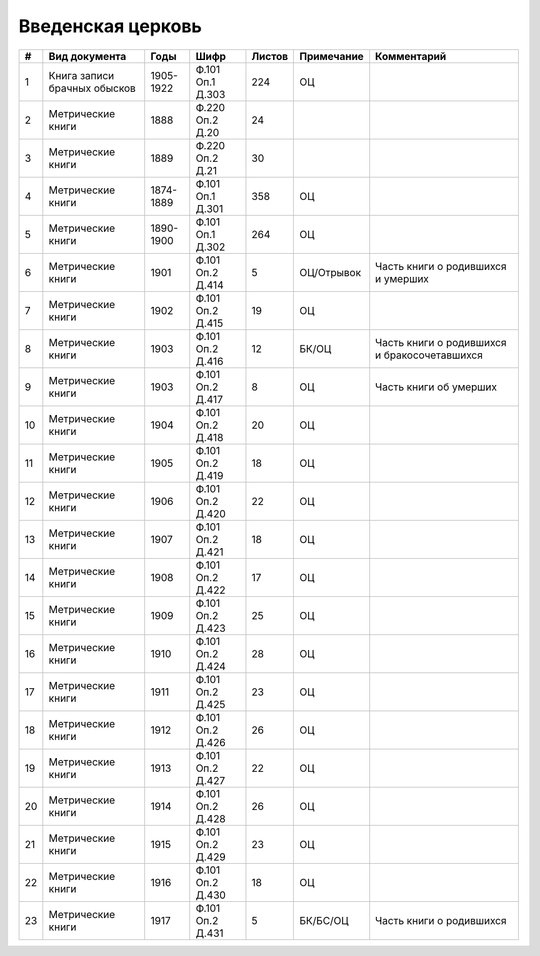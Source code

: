 
.. Church datasheet RST template
.. Autogenerated by cfp-sphinx.py

.. index:: Введенская церковь

Введенская церковь
==================

.. list-table::
   :header-rows: 1

   * - #
     - Вид документа
     - Годы
     - Шифр
     - Листов
     - Примечание
     - Комментарий

   * - 1
     - Книга записи брачных обысков
     - 1905-1922
     - Ф.101 Оп.1 Д.303
     - 224
     - ОЦ
     - 
   * - 2
     - Метрические книги
     - 1888
     - Ф.220 Оп.2 Д.20
     - 24
     - 
     - 
   * - 3
     - Метрические книги
     - 1889
     - Ф.220 Оп.2 Д.21
     - 30
     - 
     - 
   * - 4
     - Метрические книги
     - 1874-1889
     - Ф.101 Оп.1 Д.301
     - 358
     - ОЦ
     - 
   * - 5
     - Метрические книги
     - 1890-1900
     - Ф.101 Оп.1 Д.302
     - 264
     - ОЦ
     - 
   * - 6
     - Метрические книги
     - 1901
     - Ф.101 Оп.2 Д.414
     - 5
     - ОЦ/Отрывок
     - Часть книги о родившихся и умерших
   * - 7
     - Метрические книги
     - 1902
     - Ф.101 Оп.2 Д.415
     - 19
     - ОЦ
     - 
   * - 8
     - Метрические книги
     - 1903
     - Ф.101 Оп.2 Д.416
     - 12
     - БК/ОЦ
     - Часть книги о родившихся и бракосочетавшихся
   * - 9
     - Метрические книги
     - 1903
     - Ф.101 Оп.2 Д.417
     - 8
     - ОЦ
     - Часть книги об умерших
   * - 10
     - Метрические книги
     - 1904
     - Ф.101 Оп.2 Д.418
     - 20
     - ОЦ
     - 
   * - 11
     - Метрические книги
     - 1905
     - Ф.101 Оп.2 Д.419
     - 18
     - ОЦ
     - 
   * - 12
     - Метрические книги
     - 1906
     - Ф.101 Оп.2 Д.420
     - 22
     - ОЦ
     - 
   * - 13
     - Метрические книги
     - 1907
     - Ф.101 Оп.2 Д.421
     - 18
     - ОЦ
     - 
   * - 14
     - Метрические книги
     - 1908
     - Ф.101 Оп.2 Д.422
     - 17
     - ОЦ
     - 
   * - 15
     - Метрические книги
     - 1909
     - Ф.101 Оп.2 Д.423
     - 25
     - ОЦ
     - 
   * - 16
     - Метрические книги
     - 1910
     - Ф.101 Оп.2 Д.424
     - 28
     - ОЦ
     - 
   * - 17
     - Метрические книги
     - 1911
     - Ф.101 Оп.2 Д.425
     - 23
     - ОЦ
     - 
   * - 18
     - Метрические книги
     - 1912
     - Ф.101 Оп.2 Д.426
     - 26
     - ОЦ
     - 
   * - 19
     - Метрические книги
     - 1913
     - Ф.101 Оп.2 Д.427
     - 22
     - ОЦ
     - 
   * - 20
     - Метрические книги
     - 1914
     - Ф.101 Оп.2 Д.428
     - 26
     - ОЦ
     - 
   * - 21
     - Метрические книги
     - 1915
     - Ф.101 Оп.2 Д.429
     - 23
     - ОЦ
     - 
   * - 22
     - Метрические книги
     - 1916
     - Ф.101 Оп.2 Д.430
     - 18
     - ОЦ
     - 
   * - 23
     - Метрические книги
     - 1917
     - Ф.101 Оп.2 Д.431
     - 5
     - БК/БС/ОЦ
     - Часть книги о родившихся


